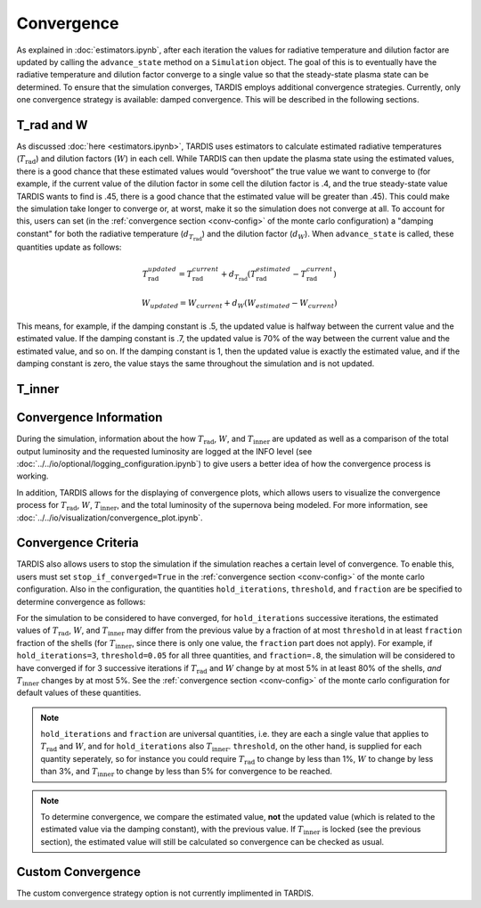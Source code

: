 .. _convergence:

***********
Convergence
***********

As explained in :doc:`estimators.ipynb`, after each iteration the values for radiative temperature and dilution factor are updated by calling the ``advance_state`` method on a ``Simulation`` object. The goal of this is to eventually have the radiative temperature and dilution factor converge to a single value so that the steady-state plasma state can be determined. To ensure that the simulation converges, TARDIS employs additional convergence strategies. Currently, only one convergence strategy is available: damped convergence. This will be described in the following sections.


T_rad and W
-----------

As discussed :doc:`here <estimators.ipynb>`, TARDIS uses estimators to calculate estimated radiative temperatures (:math:`T_\mathrm{rad}`) and dilution factors (:math:`W`) in each cell. While TARDIS can then update the plasma state using the estimated values, there is a good chance that these estimated values would “overshoot” the true value we want to converge to (for example, if the current value of the dilution factor in some cell the dilution factor is .4, and the true steady-state value TARDIS wants to find is .45, there is a good chance that the estimated value will be greater than .45). This could make the simulation take longer to converge or, at worst, make it so the simulation does not converge at all. To account for this, users can set (in the :ref:`convergence section <conv-config>` of the monte carlo configuration) a "damping constant" for both the radiative temperature (:math:`d_{T_\mathrm{rad}}`) and the dilution factor (:math:`d_W`). When ``advance_state`` is called, these quantities update as follows:

.. math::
    T_\mathrm{rad}_{updated} = T_\mathrm{rad}_{current} + d_{T_\mathrm{rad}}(T_\mathrm{rad}_{estimated}-T_\mathrm{rad}_{current})
    
.. math::
    W_{updated} = W_{current} + d_W(W_{estimated}-W_{current})

This means, for example, if the damping constant is .5, the updated value is halfway between the current value and the estimated value. If the damping constant is .7, the updated value is 70% of the way between the current value and the estimated value, and so on. If the damping constant is 1, then the updated value is exactly the estimated value, and if the damping constant is zero, the value stays the same throughout the simulation and is not updated.


T_inner
-------


Convergence Information
-----------------------

During the simulation, information about the how :math:`T_\mathrm{rad}`, :math:`W`, and :math:`T_\mathrm{inner}` are updated as well as a comparison of the total output luminosity and the requested luminosity are logged at the INFO level (see :doc:`../../io/optional/logging_configuration.ipynb`) to give users a better idea of how the convergence process is working.

In addition, TARDIS allows for the displaying of convergence plots, which allows users to visualize the convergence process for :math:`T_\mathrm{rad}`, :math:`W`, :math:`T_\mathrm{inner}`, and the total luminosity of the supernova being modeled. For more information, see :doc:`../../io/visualization/convergence_plot.ipynb`.


Convergence Criteria
--------------------

TARDIS also allows users to stop the simulation if the simulation reaches a certain level of convergence. To enable this, users must set ``stop_if_converged=True`` in the :ref:`convergence section <conv-config>` of the monte carlo configuration. Also in the configuration, the quantities ``hold_iterations``, ``threshold``, and ``fraction`` are be specified to determine convergence as follows:

For the simulation to be considered to have converged, for ``hold_iterations`` successive iterations, the estimated values of :math:`T_\mathrm{rad}`, :math:`W`, and :math:`T_\mathrm{inner}` may differ from the previous value by a fraction of at most ``threshold`` in at least ``fraction`` fraction of the shells (for :math:`T_\mathrm{inner}`, since there is only one value, the ``fraction`` part does not apply). For example, if ``hold_iterations=3``, ``threshold=0.05`` for all three quantities, and ``fraction=.8``, the simulation will be considered to have converged if for 3 successive iterations if :math:`T_\mathrm{rad}` and :math:`W` change by at most 5% in at least 80% of the shells, *and* :math:`T_\mathrm{inner}` changes by at most 5%. See the :ref:`convergence section <conv-config>` of the monte carlo configuration for default values of these quantities.

.. note::

    ``hold_iterations`` and ``fraction`` are universal quantities, i.e. they are each a single value that applies to :math:`T_\mathrm{rad}` and :math:`W`, and for ``hold_iterations`` also :math:`T_\mathrm{inner}`. ``threshold``, on the other hand, is supplied for each quantity seperately, so for instance you could require :math:`T_\mathrm{rad}` to change by less than 1%, :math:`W` to change by less than 3%, and :math:`T_\mathrm{inner}` to change by less than 5% for convergence to be reached.
    
.. note::

    To determine convergence, we compare the estimated value, **not** the updated value (which is related to the estimated value via the damping constant), with the previous value. If :math:`T_\mathrm{inner}` is locked (see the previous section), the estimated value will still be calculated so convergence can be checked as usual.


Custom Convergence
------------------

The custom convergence strategy option is not currently implimented in TARDIS.
